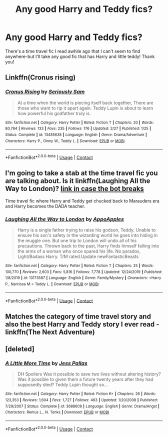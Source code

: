#+TITLE: Any good Harry and Teddy fics?

* Any good Harry and Teddy fics?
:PROPERTIES:
:Author: ifindtrouble
:Score: 10
:DateUnix: 1600649097.0
:DateShort: 2020-Sep-21
:FlairText: Request
:END:
There's a time travel fic I read awhile ago that I can't seem to find anywhere-but I'll take any good fic that has Harry and little teddy! Thank you!


** Linkffn(Cronus rising)
:PROPERTIES:
:Author: nousernameslef
:Score: 2
:DateUnix: 1600662169.0
:DateShort: 2020-Sep-21
:END:

*** [[https://www.fanfiction.net/s/13485638/1/][*/Cronus Rising/*]] by [[https://www.fanfiction.net/u/31969/Seriously-Sam][/Seriously Sam/]]

#+begin_quote
  At a time when the world is piecing itself back together, There are those who want to rip it apart again. Teddy Lupin is about to learn how powerful his godfather truly is.
#+end_quote

^{/Site/:} ^{fanfiction.net} ^{*|*} ^{/Category/:} ^{Harry} ^{Potter} ^{*|*} ^{/Rated/:} ^{Fiction} ^{T} ^{*|*} ^{/Chapters/:} ^{20} ^{*|*} ^{/Words/:} ^{80,764} ^{*|*} ^{/Reviews/:} ^{133} ^{*|*} ^{/Favs/:} ^{235} ^{*|*} ^{/Follows/:} ^{176} ^{*|*} ^{/Updated/:} ^{2/27} ^{*|*} ^{/Published/:} ^{1/25} ^{*|*} ^{/Status/:} ^{Complete} ^{*|*} ^{/id/:} ^{13485638} ^{*|*} ^{/Language/:} ^{English} ^{*|*} ^{/Genre/:} ^{Drama/Adventure} ^{*|*} ^{/Characters/:} ^{Harry} ^{P.,} ^{Ginny} ^{W.,} ^{Teddy} ^{L.} ^{*|*} ^{/Download/:} ^{[[http://www.ff2ebook.com/old/ffn-bot/index.php?id=13485638&source=ff&filetype=epub][EPUB]]} ^{or} ^{[[http://www.ff2ebook.com/old/ffn-bot/index.php?id=13485638&source=ff&filetype=mobi][MOBI]]}

--------------

*FanfictionBot*^{2.0.0-beta} | [[https://github.com/FanfictionBot/reddit-ffn-bot/wiki/Usage][Usage]] | [[https://www.reddit.com/message/compose?to=tusing][Contact]]
:PROPERTIES:
:Author: FanfictionBot
:Score: 2
:DateUnix: 1600662195.0
:DateShort: 2020-Sep-21
:END:


** I'm going to take a stab at the time travel fic you are talking about. Is it linkffn(Laughing All the Way to London)? [[https://www.fanfiction.net/s/13173587/1/Laughing-All-the-Way-to-London][link in case the bot breaks]]

Time travel fic where Harry and Teddy get chucked back to Marauders era and Harry becomes the DADA teacher.
:PROPERTIES:
:Author: novorek
:Score: 2
:DateUnix: 1600664027.0
:DateShort: 2020-Sep-21
:END:

*** [[https://www.fanfiction.net/s/13173587/1/][*/Laughing All the Way to London/*]] by [[https://www.fanfiction.net/u/4453643/AppoApples][/AppoApples/]]

#+begin_quote
  Harry is a single father trying to raise his godson, Teddy. Unable to ensure his son's safety in the wizarding world he goes into hiding in the muggle one. But one trip to London will undo all of his precautions. Thrown back to the past, Harry finds himself falling into the arms of a woman who once spared his life. No paradox, Light/Badass Harry. T/M rated.Update newFantasticBeasts
#+end_quote

^{/Site/:} ^{fanfiction.net} ^{*|*} ^{/Category/:} ^{Harry} ^{Potter} ^{*|*} ^{/Rated/:} ^{Fiction} ^{T} ^{*|*} ^{/Chapters/:} ^{25} ^{*|*} ^{/Words/:} ^{100,770} ^{*|*} ^{/Reviews/:} ^{2,603} ^{*|*} ^{/Favs/:} ^{5,816} ^{*|*} ^{/Follows/:} ^{7,778} ^{*|*} ^{/Updated/:} ^{12/24/2019} ^{*|*} ^{/Published/:} ^{1/8/2019} ^{*|*} ^{/id/:} ^{13173587} ^{*|*} ^{/Language/:} ^{English} ^{*|*} ^{/Genre/:} ^{Family/Mystery} ^{*|*} ^{/Characters/:} ^{<Harry} ^{P.,} ^{Narcissa} ^{M.>} ^{Teddy} ^{L.} ^{*|*} ^{/Download/:} ^{[[http://www.ff2ebook.com/old/ffn-bot/index.php?id=13173587&source=ff&filetype=epub][EPUB]]} ^{or} ^{[[http://www.ff2ebook.com/old/ffn-bot/index.php?id=13173587&source=ff&filetype=mobi][MOBI]]}

--------------

*FanfictionBot*^{2.0.0-beta} | [[https://github.com/FanfictionBot/reddit-ffn-bot/wiki/Usage][Usage]] | [[https://www.reddit.com/message/compose?to=tusing][Contact]]
:PROPERTIES:
:Author: FanfictionBot
:Score: 2
:DateUnix: 1600664051.0
:DateShort: 2020-Sep-21
:END:


** Matches the category of time travel story and also the best Harry and Teddy story I ever read - linkffn(The Next Adventure)
:PROPERTIES:
:Author: themoflr
:Score: 2
:DateUnix: 1600674470.0
:DateShort: 2020-Sep-21
:END:


** [deleted]
:PROPERTIES:
:Score: 1
:DateUnix: 1600658430.0
:DateShort: 2020-Sep-21
:END:

*** [[https://www.fanfiction.net/s/3688609/1/][*/A Little More Time/*]] by [[https://www.fanfiction.net/u/74910/Jess-Pallas][/Jess Pallas/]]

#+begin_quote
  DH Spoilers Was it possible to save two lives without altering history? Was it possible to given them a future twenty years after they had supposedly died? Teddy Lupin thought so...
#+end_quote

^{/Site/:} ^{fanfiction.net} ^{*|*} ^{/Category/:} ^{Harry} ^{Potter} ^{*|*} ^{/Rated/:} ^{Fiction} ^{K+} ^{*|*} ^{/Chapters/:} ^{26} ^{*|*} ^{/Words/:} ^{123,353} ^{*|*} ^{/Reviews/:} ^{1,604} ^{*|*} ^{/Favs/:} ^{1,727} ^{*|*} ^{/Follows/:} ^{463} ^{*|*} ^{/Updated/:} ^{1/20/2008} ^{*|*} ^{/Published/:} ^{7/29/2007} ^{*|*} ^{/Status/:} ^{Complete} ^{*|*} ^{/id/:} ^{3688609} ^{*|*} ^{/Language/:} ^{English} ^{*|*} ^{/Genre/:} ^{Drama/Angst} ^{*|*} ^{/Characters/:} ^{Remus} ^{L.,} ^{N.} ^{Tonks} ^{*|*} ^{/Download/:} ^{[[http://www.ff2ebook.com/old/ffn-bot/index.php?id=3688609&source=ff&filetype=epub][EPUB]]} ^{or} ^{[[http://www.ff2ebook.com/old/ffn-bot/index.php?id=3688609&source=ff&filetype=mobi][MOBI]]}

--------------

*FanfictionBot*^{2.0.0-beta} | [[https://github.com/FanfictionBot/reddit-ffn-bot/wiki/Usage][Usage]] | [[https://www.reddit.com/message/compose?to=tusing][Contact]]
:PROPERTIES:
:Author: FanfictionBot
:Score: 2
:DateUnix: 1600658446.0
:DateShort: 2020-Sep-21
:END:
